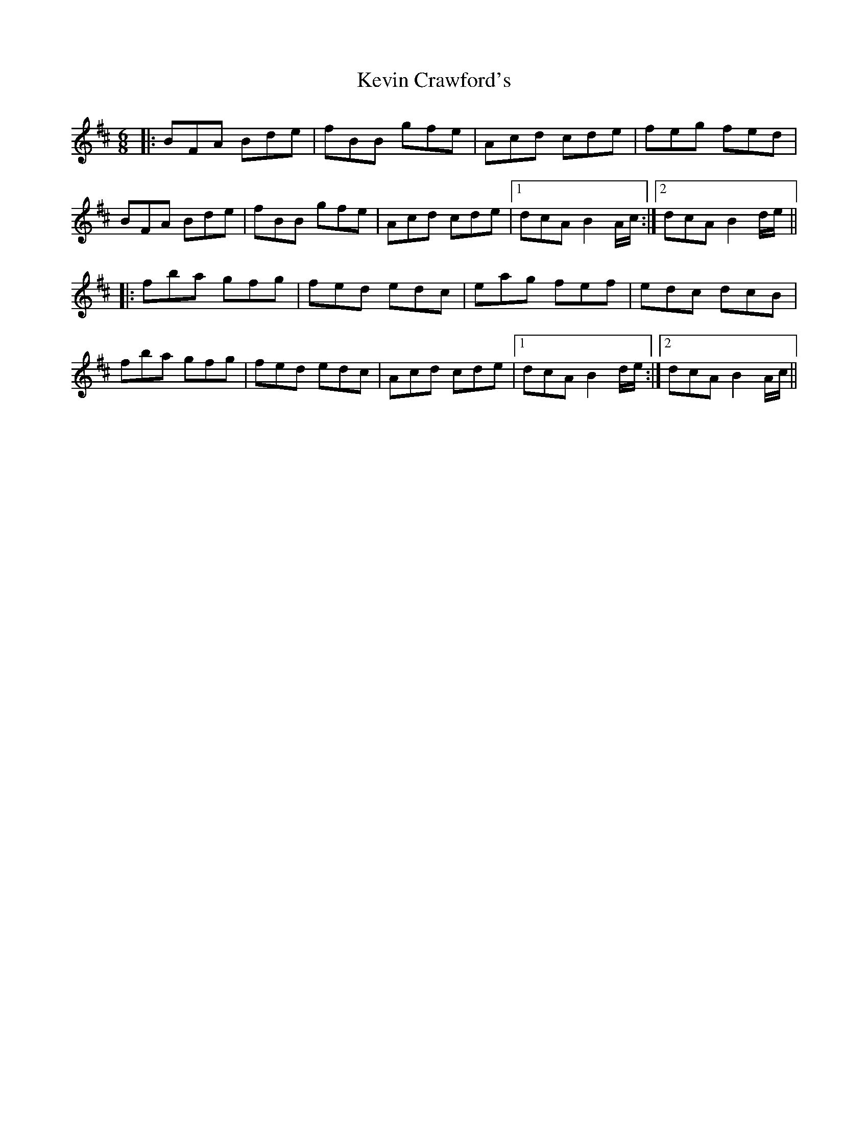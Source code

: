X: 21435
T: Kevin Crawford's
R: jig
M: 6/8
K: Bminor
|:BFA Bde|fBB gfe|Acd cde|feg fed|
BFA Bde|fBB gfe|Acd cde|1 dcA B2A/c/:|2 dcA B2d/e/||
|:fba gfg|fed edc|eag fef|edc dcB|
fba gfg|fed edc|Acd cde|1 dcA B2d/e/:|2 dcA B2A/c/||

